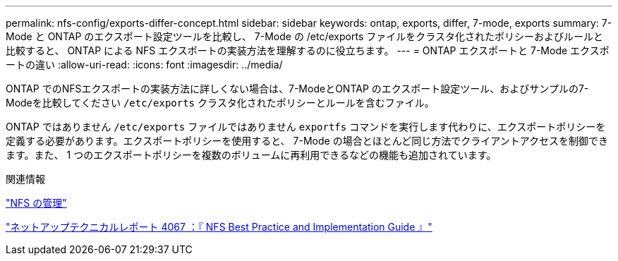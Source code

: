 ---
permalink: nfs-config/exports-differ-concept.html 
sidebar: sidebar 
keywords: ontap, exports, differ, 7-mode, exports 
summary: 7-Mode と ONTAP のエクスポート設定ツールを比較し、 7-Mode の /etc/exports ファイルをクラスタ化されたポリシーおよびルールと比較すると、 ONTAP による NFS エクスポートの実装方法を理解するのに役立ちます。 
---
= ONTAP エクスポートと 7-Mode エクスポートの違い
:allow-uri-read: 
:icons: font
:imagesdir: ../media/


[role="lead"]
ONTAP でのNFSエクスポートの実装方法に詳しくない場合は、7-ModeとONTAP のエクスポート設定ツール、およびサンプルの7-Modeを比較してください `/etc/exports` クラスタ化されたポリシーとルールを含むファイル。

ONTAP ではありません `/etc/exports` ファイルではありません `exportfs` コマンドを実行します代わりに、エクスポートポリシーを定義する必要があります。エクスポートポリシーを使用すると、 7-Mode の場合とほとんど同じ方法でクライアントアクセスを制御できます。また、 1 つのエクスポートポリシーを複数のボリュームに再利用できるなどの機能も追加されています。

.関連情報
link:../nfs-admin/index.html["NFS の管理"]

https://www.netapp.com/pdf.html?item=/media/10720-tr-4067.pdf["ネットアップテクニカルレポート 4067 ：『 NFS Best Practice and Implementation Guide 』"^]
